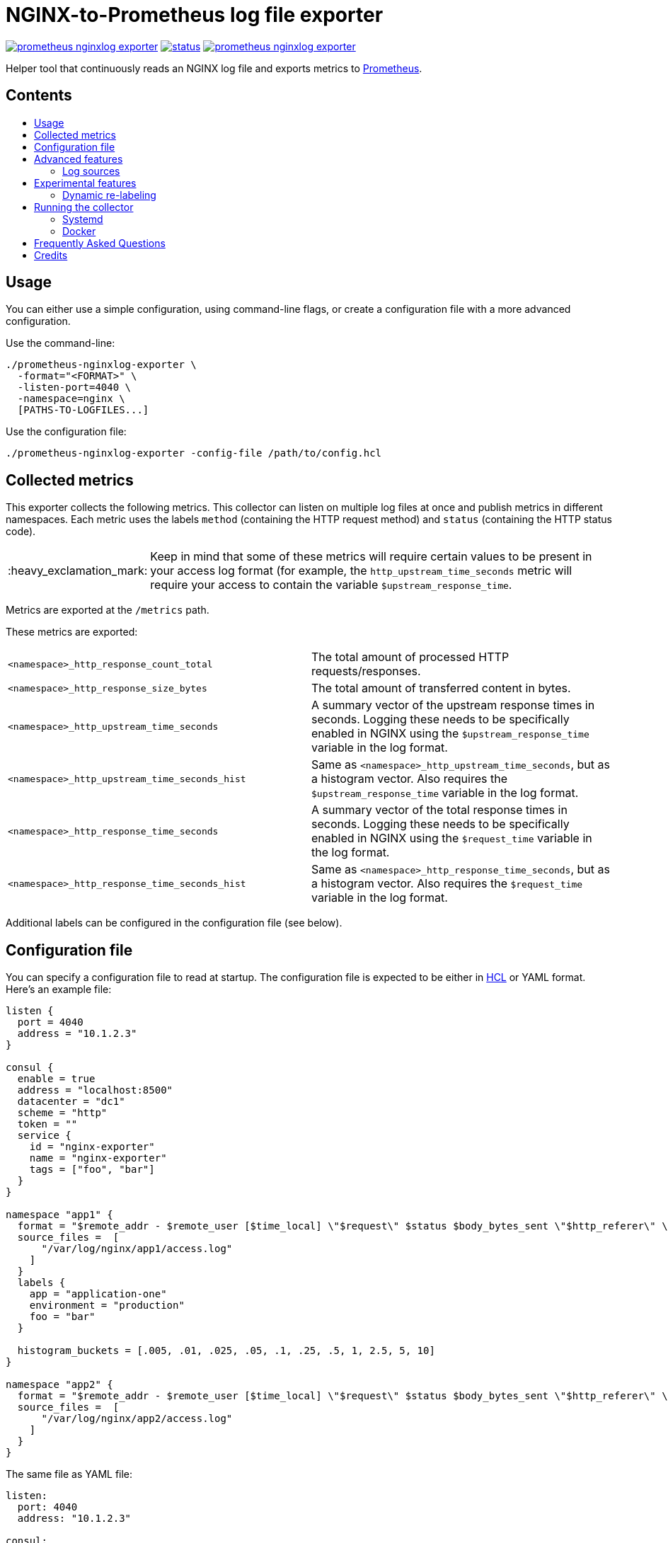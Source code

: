= NGINX-to-Prometheus log file exporter
:tip-caption: :bulb:
:note-caption: :information_source:
:important-caption: :heavy_exclamation_mark:
:caution-caption: :fire:
:warning-caption: :warning:
:toc:
:toc-placement!:
:toc-title:

image:https://travis-ci.org/martin-helmich/prometheus-nginxlog-exporter.svg?branch=master[link="https://travis-ci.org/martin-helmich/prometheus-nginxlog-exporter",Build status]
image:https://quay.io/repository/martinhelmich/prometheus-nginxlog-exporter/status[link="https://quay.io/repository/martinhelmich/prometheus-nginxlog-exporter",Docker Repository on Quay]
image:https://goreportcard.com/badge/github.com/martin-helmich/prometheus-nginxlog-exporter[link="https://goreportcard.com/report/github.com/martin-helmich/prometheus-nginxlog-exporter", Go Report Card]

Helper tool that continuously reads an NGINX log file and exports metrics to https://prometheus.io/[Prometheus].

[discrete]
== Contents

toc::[]

== Usage

You can either use a simple configuration, using command-line flags, or create
a configuration file with a more advanced configuration.

Use the command-line:

    ./prometheus-nginxlog-exporter \
      -format="<FORMAT>" \
      -listen-port=4040 \
      -namespace=nginx \
      [PATHS-TO-LOGFILES...]

Use the configuration file:

    ./prometheus-nginxlog-exporter -config-file /path/to/config.hcl

== Collected metrics

This exporter collects the following metrics. This collector can listen on
multiple log files at once and publish metrics in different namespaces. Each
metric uses the labels `method` (containing the HTTP request method) and
`status` (containing the HTTP status code).

[IMPORTANT]
====
Keep in mind that some of these metrics will require certain values to be present
in your access log format (for example, the `http_upstream_time_seconds` metric
will require your access to contain the variable `$upstream_response_time`.
====

Metrics are exported at the `/metrics` path.

These metrics are exported:

|===
| `<namespace>_http_response_count_total` | The total amount of processed HTTP requests/responses.
| `<namespace>_http_response_size_bytes` | The total amount of transferred content in bytes.
| `<namespace>_http_upstream_time_seconds` | A summary vector of the upstream response times in seconds. Logging these needs to be specifically enabled in NGINX using the `$upstream_response_time` variable in the log format.
| `<namespace>_http_upstream_time_seconds_hist` | Same as `<namespace>_http_upstream_time_seconds`, but as a histogram vector. Also requires the `$upstream_response_time` variable in the log format.
| `<namespace>_http_response_time_seconds` | A summary vector of the total response times in seconds. Logging these needs to be specifically enabled in NGINX using the `$request_time` variable in the log format.
| `<namespace>_http_response_time_seconds_hist` | Same as `<namespace>_http_response_time_seconds`, but as a histogram vector. Also requires the `$request_time` variable in the log format.
|===

Additional labels can be configured in the configuration file (see below).

== Configuration file

You can specify a configuration file to read at startup. The configuration file
is expected to be either in https://github.com/hashicorp/hcl[HCL] or YAML format. Here's an example file:

[source,hcl]
----
listen {
  port = 4040
  address = "10.1.2.3"
}

consul {
  enable = true
  address = "localhost:8500"
  datacenter = "dc1"
  scheme = "http"
  token = ""
  service {
    id = "nginx-exporter"
    name = "nginx-exporter"
    tags = ["foo", "bar"]
  }
}

namespace "app1" {
  format = "$remote_addr - $remote_user [$time_local] \"$request\" $status $body_bytes_sent \"$http_referer\" \"$http_user_agent\" \"$http_x_forwarded_for\""
  source_files =  [
      "/var/log/nginx/app1/access.log"
    ]
  }
  labels {
    app = "application-one"
    environment = "production"
    foo = "bar"
  }

  histogram_buckets = [.005, .01, .025, .05, .1, .25, .5, 1, 2.5, 5, 10]
}

namespace "app2" {
  format = "$remote_addr - $remote_user [$time_local] \"$request\" $status $body_bytes_sent \"$http_referer\" \"$http_user_agent\" \"$http_x_forwarded_for\" $upstream_response_time"
  source_files =  [
      "/var/log/nginx/app2/access.log"
    ]
  }
}
----

The same file as YAML file:

[source,yaml]
----
listen:
  port: 4040
  address: "10.1.2.3"

consul:
  enable: true
  address: "localhost:8500"
  datacenter: dc1
  scheme: http
  token: ""
  service:
    id: "nginx-exporter"
    name: "nginx-exporter"
    tags: ["foo", "bar"]

namespaces:
  - name: app1
    format: "$remote_addr - $remote_user [$time_local] \"$request\" $status $body_bytes_sent \"$http_referer\" \"$http_user_agent\" \"$http_x_forwarded_for\""
    source_files:
        - /var/log/nginx/app1/access.log
    labels:
      app: "application-one"
      environment: "production"
      foo: "bar"
    histogram_buckets: [.005, .01, .025, .05, .1, .25, .5, 1, 2.5, 5, 10]
  - name: app2
    format: "$remote_addr - $remote_user [$time_local] \"$request\" $status $body_bytes_sent \"$http_referer\" \"$http_user_agent\" \"$http_x_forwarded_for\" $upstream_response_time"
    source_files:
        - /var/log/nginx/app2/access.log
----

Advanced features
-----------------

### Log sources

Currently, the exporter supports reading log data from

1. files
2. syslog

All log sources can be configured on a per-namespace basis using the `source` property.

#### Reading from files

When reading from log files, all that is needed is a `files` property:

```hcl
namespace "test" {
  source {
    files = ["/var/log/nginx/access.log"]
    // ...
  }
}
```

#### Reading from syslog

The exporter can also open and listen on a Syslog port and read logs from there. Configuration works as follows:

[source,hcl]
----
namespace "test" {
  source {
    syslog {
      listen_address = "udp://127.0.0.1:8514" <1>
      format = "rfc3164" <2>
      tags = ["nginx"]
    }

    // ...
  }
}
----
<1> The `listen_address` might be either a TCP or UDP address. UNIX sockets are not supported (yet -- pull requests are welcome)
<2> The `format` may be one of `rfc3164`, `rfc5424`, `rfc6587` or `auto`. If omitted, it will default to `auto`.

Have a look at http://nginx.org/en/docs/syslog.html[the respective section of the NGINX documentation] on how to set up NGINX to log into syslog.

Experimental features
---------------------

The exporter contains features that are currently experimental and may change without prior notice.
To use these features, either set the `-enable-experimental` flag or add a `enable_experimental` option
to your configuration file.

### Dynamic re-labeling

Re-labeling lets you add arbitrary fields from the parsed log line as labels to your metrics.
To add a dynamic label, add a `relabel` statement to your configuration file:

[source,hcl]
----
namespace "app-1" {
  // ...

  relabel "host" {
    from = "server_name"
    whitelist = [ <1>
      "host-a.com",
      "host-b.de"
    ]
  }
}
----
<1> The `whitelist` property is optional; if set, only the supplied values will be added as label.
All other values will be subsumed under the `"other"` label value. See #16 for a more detailed
discussion around the reasoning.

Dynamic relabeling also allows you to aggregate your metrics by request path (which replaces
the experimental feature originally introduced in #23):

[source,hcl]
----
namespace "app1" {
  // ...

  relabel "request_uri" {
    from = "request"
    split = 2

    match "^/users/[0-9]+" {
      replacement = "/users/:id"
    }

    match "^/profile" {
      replacement = "/profile"
    }
  }
}
----

The YAML configuration for relabelings works similar to the HCL configuration:

[source,yaml]
----
namespaces:
- name: app1
  relabel_configs:
  - target_label: request_uri
    from: request
    split: 2
    matches:
    - regexp: "^/users/[0-9]+"
      replacement: "/users/:id"
----

If your regular expression contains groups, you can also use the matched values of those in the `replacement` value:

[source,hcl]
----
relabel "request_uri" {
  from = "request"
  split = 2
  
  match "^/(users|profiles)/[0-9]+" {
    replacement = "/$1/:id"
  }
}
----

Running the collector
---------------------

### Systemd

You can find an example unit file for this service https://github.com/martin-helmich/prometheus-nginxlog-exporter/blob/master/systemd/prometheus-nginxlog-exporter.service[in this repository]. Simply copy the unit file to `/etc/systemd/system`:

    $ wget -O /etc/systemd/system/prometheus-nginxlog-exporter.service https://raw.githubusercontent.com/martin-helmich/prometheus-nginxlog-exporter/master/systemd/prometheus-nginxlog-exporter.service
    $ systemctl enable prometheus-nginxlog-exporter
    $ systemctl start prometheus-nginxlog-exporter

The shipped unit file expects the binary to be located in `/usr/local/bin/prometheus-nginxlog-exporter` and the configuration file in `/etc/prometheus-nginxlog-exporter.hcl`. Adjust to your own needs.

### Docker

You can also run this exporter from the Docker image `quay.io/martinhelmich/prometheus-nginxlog-exporter`:

    $ docker run --name nginx-exporter -v logs:/mnt/nginxlogs -p 4040:4040 quay.io/martinhelmich/prometheus-nginxlog-exporter mnt/nginxlogs/access.log

Command-line flags and arguments can simply be appended to the `docker run` command, for example to use a
configuration file:

    $ docker run --name nginx-exporter -p 4040:4040 -v logs:/mnt/nginxlogs -v /path/to/config.hcl:/etc/prometheus-nginxlog-exporter.hcl quay.io/martinhelmich/prometheus-nginxlog-exporter -config-file /etc/prometheus-nginxlog-exporter.hcl

== Frequently Asked Questions

> I have started the exporter, but it is not exporting any application-specific metrics!

This may have several issues:

1. Make sure that the access log files that your exporter is listening on are present. The exporter will exit with an error code if a file is present but cannot be opened (for example, due to bad permissions), but will _wait_ for a file if it does not yet exist.
2. Make sure that the exporter can parse the lines from your access log files. Pay attention to the `<namespace>_parse_errors_total` metric, which will indicate how many log lines could not be parsed.

> The exporter exports the `<namespace>_http_response_count_total` metric, but not _[other metric that is mentioned in the README]_!

Most metrics require certain values to be present in the access log files that are not present in the NGINX default configuration. Especially, make sure that the access log contains the http://nginx.org/en/docs/http/ngx_http_upstream_module.html#var_upstream_response_time[`$upstream_response_time`], http://nginx.org/en/docs/http/ngx_http_log_module.html#var_request_time[`$request_time`] and/or http://nginx.org/en/docs/http/ngx_http_core_module.html#variables[`$body_bytes_sent`] variables. These need to be enabled in the NGINX configuration (more precisely, the `log_format` setting) and then added to the  format specified for the exporter.

> How can I configure NGINX to export these variables?

Have a look at NGINX's https://www.nginx.com/resources/admin-guide/logging-and-monitoring/[Logging and Monitoring] guide. It contains some good examples that contain the `$request_time` and `$upstream_response_time`:

```
log_format upstream_time '$remote_addr - $remote_user [$time_local] '
                         '"$request" $status $body_bytes_sent '
                         '"$http_referer" "$http_user_agent"'
                         'rt=$request_time uct="$upstream_connect_time" uht="$upstream_header_time" urt="$upstream_response_time"';
```

Credits
-------

- https://github.com/hpcloud/tail[tail], MIT license
- https://github.com/satyrius/gonx[gonx], MIT license
- https://github.com/prometheus/client_golang[Prometheus Go client library], Apache License
- https://github.com/hashicorp/hcl[HashiCorp configuration language], Mozilla Public License
